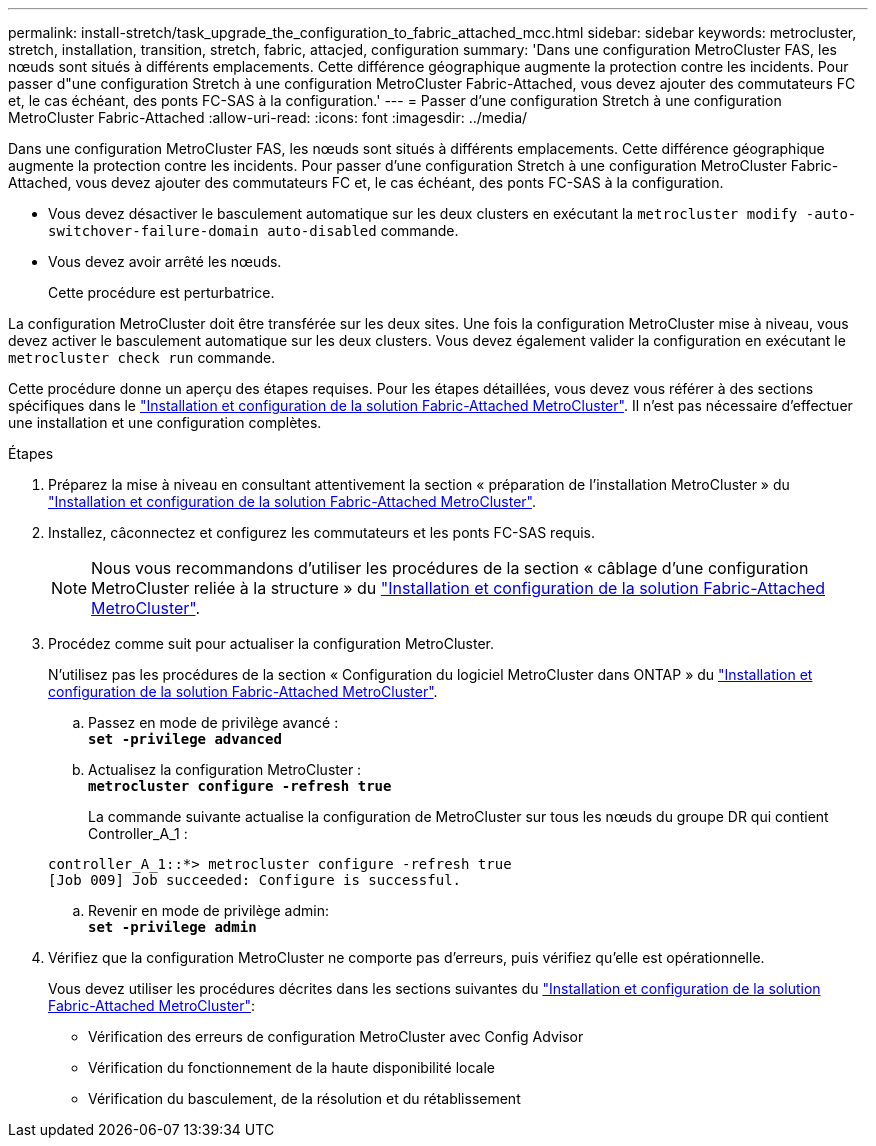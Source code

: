---
permalink: install-stretch/task_upgrade_the_configuration_to_fabric_attached_mcc.html 
sidebar: sidebar 
keywords: metrocluster, stretch, installation, transition, stretch, fabric, attacjed, configuration 
summary: 'Dans une configuration MetroCluster FAS, les nœuds sont situés à différents emplacements. Cette différence géographique augmente la protection contre les incidents. Pour passer d"une configuration Stretch à une configuration MetroCluster Fabric-Attached, vous devez ajouter des commutateurs FC et, le cas échéant, des ponts FC-SAS à la configuration.' 
---
= Passer d'une configuration Stretch à une configuration MetroCluster Fabric-Attached
:allow-uri-read: 
:icons: font
:imagesdir: ../media/


[role="lead"]
Dans une configuration MetroCluster FAS, les nœuds sont situés à différents emplacements. Cette différence géographique augmente la protection contre les incidents. Pour passer d'une configuration Stretch à une configuration MetroCluster Fabric-Attached, vous devez ajouter des commutateurs FC et, le cas échéant, des ponts FC-SAS à la configuration.

* Vous devez désactiver le basculement automatique sur les deux clusters en exécutant la `metrocluster modify -auto-switchover-failure-domain auto-disabled` commande.
* Vous devez avoir arrêté les nœuds.
+
Cette procédure est perturbatrice.



La configuration MetroCluster doit être transférée sur les deux sites. Une fois la configuration MetroCluster mise à niveau, vous devez activer le basculement automatique sur les deux clusters. Vous devez également valider la configuration en exécutant le `metrocluster check run` commande.

Cette procédure donne un aperçu des étapes requises. Pour les étapes détaillées, vous devez vous référer à des sections spécifiques dans le link:https://docs.netapp.com/us-en/ontap-metrocluster/install-fc/index.html["Installation et configuration de la solution Fabric-Attached MetroCluster"]. Il n'est pas nécessaire d'effectuer une installation et une configuration complètes.

.Étapes
. Préparez la mise à niveau en consultant attentivement la section « préparation de l'installation MetroCluster » du link:https://docs.netapp.com/us-en/ontap-metrocluster/install-fc/index.html["Installation et configuration de la solution Fabric-Attached MetroCluster"].
. Installez, câconnectez et configurez les commutateurs et les ponts FC-SAS requis.
+

NOTE: Nous vous recommandons d'utiliser les procédures de la section « câblage d'une configuration MetroCluster reliée à la structure » du link:https://docs.netapp.com/us-en/ontap-metrocluster/install-fc/index.html["Installation et configuration de la solution Fabric-Attached MetroCluster"].

. Procédez comme suit pour actualiser la configuration MetroCluster.
+
N'utilisez pas les procédures de la section « Configuration du logiciel MetroCluster dans ONTAP » du link:https://docs.netapp.com/us-en/ontap-metrocluster/install-fc/index.html["Installation et configuration de la solution Fabric-Attached MetroCluster"].

+
.. Passez en mode de privilège avancé : +
`*set -privilege advanced*`
.. Actualisez la configuration MetroCluster : +
`*metrocluster configure -refresh true*`
+
La commande suivante actualise la configuration de MetroCluster sur tous les nœuds du groupe DR qui contient Controller_A_1 :

+
[listing]
----
controller_A_1::*> metrocluster configure -refresh true
[Job 009] Job succeeded: Configure is successful.
----
.. Revenir en mode de privilège admin: +
`*set -privilege admin*`


. Vérifiez que la configuration MetroCluster ne comporte pas d'erreurs, puis vérifiez qu'elle est opérationnelle.
+
Vous devez utiliser les procédures décrites dans les sections suivantes du link:https://docs.netapp.com/us-en/ontap-metrocluster/install-fc/index.html["Installation et configuration de la solution Fabric-Attached MetroCluster"]:

+
** Vérification des erreurs de configuration MetroCluster avec Config Advisor
** Vérification du fonctionnement de la haute disponibilité locale
** Vérification du basculement, de la résolution et du rétablissement



